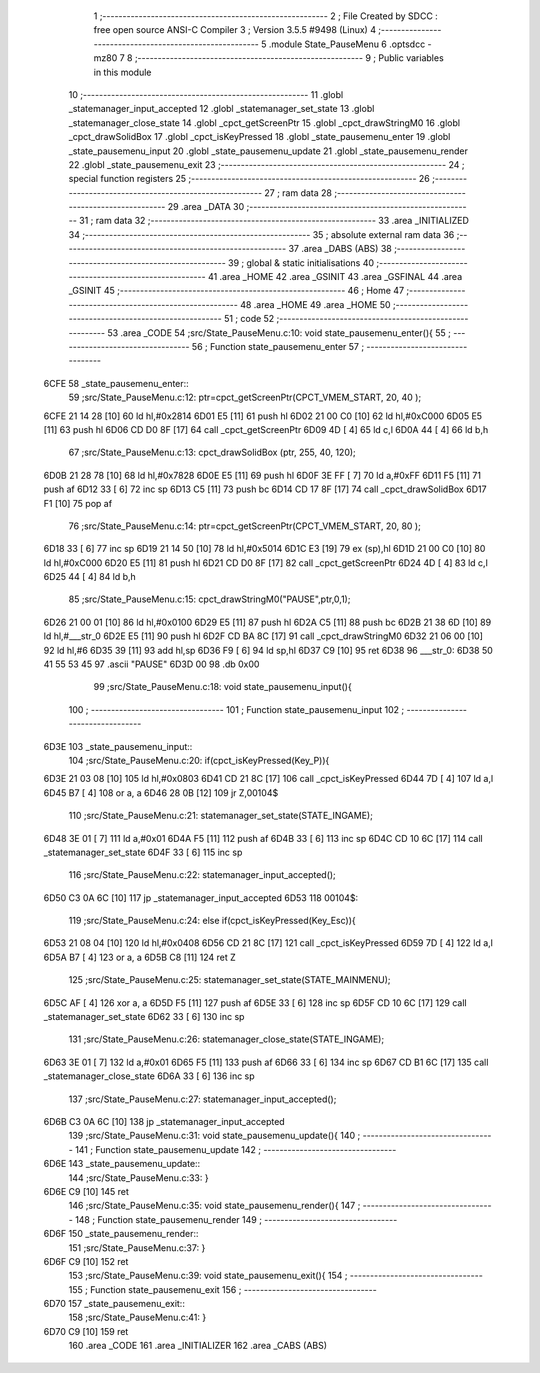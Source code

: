                               1 ;--------------------------------------------------------
                              2 ; File Created by SDCC : free open source ANSI-C Compiler
                              3 ; Version 3.5.5 #9498 (Linux)
                              4 ;--------------------------------------------------------
                              5 	.module State_PauseMenu
                              6 	.optsdcc -mz80
                              7 	
                              8 ;--------------------------------------------------------
                              9 ; Public variables in this module
                             10 ;--------------------------------------------------------
                             11 	.globl _statemanager_input_accepted
                             12 	.globl _statemanager_set_state
                             13 	.globl _statemanager_close_state
                             14 	.globl _cpct_getScreenPtr
                             15 	.globl _cpct_drawStringM0
                             16 	.globl _cpct_drawSolidBox
                             17 	.globl _cpct_isKeyPressed
                             18 	.globl _state_pausemenu_enter
                             19 	.globl _state_pausemenu_input
                             20 	.globl _state_pausemenu_update
                             21 	.globl _state_pausemenu_render
                             22 	.globl _state_pausemenu_exit
                             23 ;--------------------------------------------------------
                             24 ; special function registers
                             25 ;--------------------------------------------------------
                             26 ;--------------------------------------------------------
                             27 ; ram data
                             28 ;--------------------------------------------------------
                             29 	.area _DATA
                             30 ;--------------------------------------------------------
                             31 ; ram data
                             32 ;--------------------------------------------------------
                             33 	.area _INITIALIZED
                             34 ;--------------------------------------------------------
                             35 ; absolute external ram data
                             36 ;--------------------------------------------------------
                             37 	.area _DABS (ABS)
                             38 ;--------------------------------------------------------
                             39 ; global & static initialisations
                             40 ;--------------------------------------------------------
                             41 	.area _HOME
                             42 	.area _GSINIT
                             43 	.area _GSFINAL
                             44 	.area _GSINIT
                             45 ;--------------------------------------------------------
                             46 ; Home
                             47 ;--------------------------------------------------------
                             48 	.area _HOME
                             49 	.area _HOME
                             50 ;--------------------------------------------------------
                             51 ; code
                             52 ;--------------------------------------------------------
                             53 	.area _CODE
                             54 ;src/State_PauseMenu.c:10: void state_pausemenu_enter(){
                             55 ;	---------------------------------
                             56 ; Function state_pausemenu_enter
                             57 ; ---------------------------------
   6CFE                      58 _state_pausemenu_enter::
                             59 ;src/State_PauseMenu.c:12: ptr=cpct_getScreenPtr(CPCT_VMEM_START, 20, 40 );
   6CFE 21 14 28      [10]   60 	ld	hl,#0x2814
   6D01 E5            [11]   61 	push	hl
   6D02 21 00 C0      [10]   62 	ld	hl,#0xC000
   6D05 E5            [11]   63 	push	hl
   6D06 CD D0 8F      [17]   64 	call	_cpct_getScreenPtr
   6D09 4D            [ 4]   65 	ld	c,l
   6D0A 44            [ 4]   66 	ld	b,h
                             67 ;src/State_PauseMenu.c:13: cpct_drawSolidBox (ptr, 255, 40, 120);
   6D0B 21 28 78      [10]   68 	ld	hl,#0x7828
   6D0E E5            [11]   69 	push	hl
   6D0F 3E FF         [ 7]   70 	ld	a,#0xFF
   6D11 F5            [11]   71 	push	af
   6D12 33            [ 6]   72 	inc	sp
   6D13 C5            [11]   73 	push	bc
   6D14 CD 17 8F      [17]   74 	call	_cpct_drawSolidBox
   6D17 F1            [10]   75 	pop	af
                             76 ;src/State_PauseMenu.c:14: ptr=cpct_getScreenPtr(CPCT_VMEM_START, 20, 80 );
   6D18 33            [ 6]   77 	inc	sp
   6D19 21 14 50      [10]   78 	ld	hl,#0x5014
   6D1C E3            [19]   79 	ex	(sp),hl
   6D1D 21 00 C0      [10]   80 	ld	hl,#0xC000
   6D20 E5            [11]   81 	push	hl
   6D21 CD D0 8F      [17]   82 	call	_cpct_getScreenPtr
   6D24 4D            [ 4]   83 	ld	c,l
   6D25 44            [ 4]   84 	ld	b,h
                             85 ;src/State_PauseMenu.c:15: cpct_drawStringM0("PAUSE",ptr,0,1);
   6D26 21 00 01      [10]   86 	ld	hl,#0x0100
   6D29 E5            [11]   87 	push	hl
   6D2A C5            [11]   88 	push	bc
   6D2B 21 38 6D      [10]   89 	ld	hl,#___str_0
   6D2E E5            [11]   90 	push	hl
   6D2F CD BA 8C      [17]   91 	call	_cpct_drawStringM0
   6D32 21 06 00      [10]   92 	ld	hl,#6
   6D35 39            [11]   93 	add	hl,sp
   6D36 F9            [ 6]   94 	ld	sp,hl
   6D37 C9            [10]   95 	ret
   6D38                      96 ___str_0:
   6D38 50 41 55 53 45       97 	.ascii "PAUSE"
   6D3D 00                   98 	.db 0x00
                             99 ;src/State_PauseMenu.c:18: void state_pausemenu_input(){
                            100 ;	---------------------------------
                            101 ; Function state_pausemenu_input
                            102 ; ---------------------------------
   6D3E                     103 _state_pausemenu_input::
                            104 ;src/State_PauseMenu.c:20: if(cpct_isKeyPressed(Key_P)){
   6D3E 21 03 08      [10]  105 	ld	hl,#0x0803
   6D41 CD 21 8C      [17]  106 	call	_cpct_isKeyPressed
   6D44 7D            [ 4]  107 	ld	a,l
   6D45 B7            [ 4]  108 	or	a, a
   6D46 28 0B         [12]  109 	jr	Z,00104$
                            110 ;src/State_PauseMenu.c:21: statemanager_set_state(STATE_INGAME);
   6D48 3E 01         [ 7]  111 	ld	a,#0x01
   6D4A F5            [11]  112 	push	af
   6D4B 33            [ 6]  113 	inc	sp
   6D4C CD 10 6C      [17]  114 	call	_statemanager_set_state
   6D4F 33            [ 6]  115 	inc	sp
                            116 ;src/State_PauseMenu.c:22: statemanager_input_accepted();
   6D50 C3 0A 6C      [10]  117 	jp  _statemanager_input_accepted
   6D53                     118 00104$:
                            119 ;src/State_PauseMenu.c:24: else if(cpct_isKeyPressed(Key_Esc)){
   6D53 21 08 04      [10]  120 	ld	hl,#0x0408
   6D56 CD 21 8C      [17]  121 	call	_cpct_isKeyPressed
   6D59 7D            [ 4]  122 	ld	a,l
   6D5A B7            [ 4]  123 	or	a, a
   6D5B C8            [11]  124 	ret	Z
                            125 ;src/State_PauseMenu.c:25: statemanager_set_state(STATE_MAINMENU);
   6D5C AF            [ 4]  126 	xor	a, a
   6D5D F5            [11]  127 	push	af
   6D5E 33            [ 6]  128 	inc	sp
   6D5F CD 10 6C      [17]  129 	call	_statemanager_set_state
   6D62 33            [ 6]  130 	inc	sp
                            131 ;src/State_PauseMenu.c:26: statemanager_close_state(STATE_INGAME);
   6D63 3E 01         [ 7]  132 	ld	a,#0x01
   6D65 F5            [11]  133 	push	af
   6D66 33            [ 6]  134 	inc	sp
   6D67 CD B1 6C      [17]  135 	call	_statemanager_close_state
   6D6A 33            [ 6]  136 	inc	sp
                            137 ;src/State_PauseMenu.c:27: statemanager_input_accepted();
   6D6B C3 0A 6C      [10]  138 	jp  _statemanager_input_accepted
                            139 ;src/State_PauseMenu.c:31: void state_pausemenu_update(){
                            140 ;	---------------------------------
                            141 ; Function state_pausemenu_update
                            142 ; ---------------------------------
   6D6E                     143 _state_pausemenu_update::
                            144 ;src/State_PauseMenu.c:33: }
   6D6E C9            [10]  145 	ret
                            146 ;src/State_PauseMenu.c:35: void state_pausemenu_render(){
                            147 ;	---------------------------------
                            148 ; Function state_pausemenu_render
                            149 ; ---------------------------------
   6D6F                     150 _state_pausemenu_render::
                            151 ;src/State_PauseMenu.c:37: }
   6D6F C9            [10]  152 	ret
                            153 ;src/State_PauseMenu.c:39: void state_pausemenu_exit(){
                            154 ;	---------------------------------
                            155 ; Function state_pausemenu_exit
                            156 ; ---------------------------------
   6D70                     157 _state_pausemenu_exit::
                            158 ;src/State_PauseMenu.c:41: }
   6D70 C9            [10]  159 	ret
                            160 	.area _CODE
                            161 	.area _INITIALIZER
                            162 	.area _CABS (ABS)
